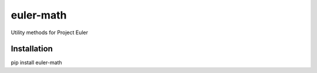 ==========
euler-math
==========

Utility methods for Project Euler

^^^^^^^^^^^^
Installation
^^^^^^^^^^^^

pip install euler-math
